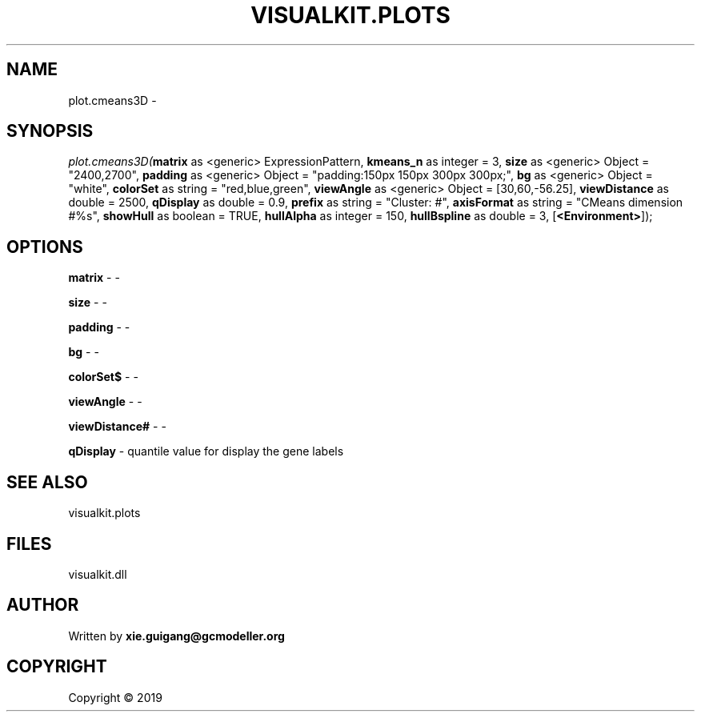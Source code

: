 .\" man page create by R# package system.
.TH VISUALKIT.PLOTS 2 2000-01-01 "plot.cmeans3D" "plot.cmeans3D"
.SH NAME
plot.cmeans3D \- 
.SH SYNOPSIS
\fIplot.cmeans3D(\fBmatrix\fR as <generic> ExpressionPattern, 
\fBkmeans_n\fR as integer = 3, 
\fBsize\fR as <generic> Object = "2400,2700", 
\fBpadding\fR as <generic> Object = "padding:150px 150px 300px 300px;", 
\fBbg\fR as <generic> Object = "white", 
\fBcolorSet\fR as string = "red,blue,green", 
\fBviewAngle\fR as <generic> Object = [30,60,-56.25], 
\fBviewDistance\fR as double = 2500, 
\fBqDisplay\fR as double = 0.9, 
\fBprefix\fR as string = "Cluster: #", 
\fBaxisFormat\fR as string = "CMeans dimension #%s", 
\fBshowHull\fR as boolean = TRUE, 
\fBhullAlpha\fR as integer = 150, 
\fBhullBspline\fR as double = 3, 
[\fB<Environment>\fR]);\fR
.SH OPTIONS
.PP
\fBmatrix\fB \fR\- -
.PP
.PP
\fBsize\fB \fR\- -
.PP
.PP
\fBpadding\fB \fR\- -
.PP
.PP
\fBbg\fB \fR\- -
.PP
.PP
\fBcolorSet$\fB \fR\- -
.PP
.PP
\fBviewAngle\fB \fR\- -
.PP
.PP
\fBviewDistance#\fB \fR\- -
.PP
.PP
\fBqDisplay\fB \fR\- quantile value for display the gene labels
.PP
.SH SEE ALSO
visualkit.plots
.SH FILES
.PP
visualkit.dll
.PP
.SH AUTHOR
Written by \fBxie.guigang@gcmodeller.org\fR
.SH COPYRIGHT
Copyright ©  2019

